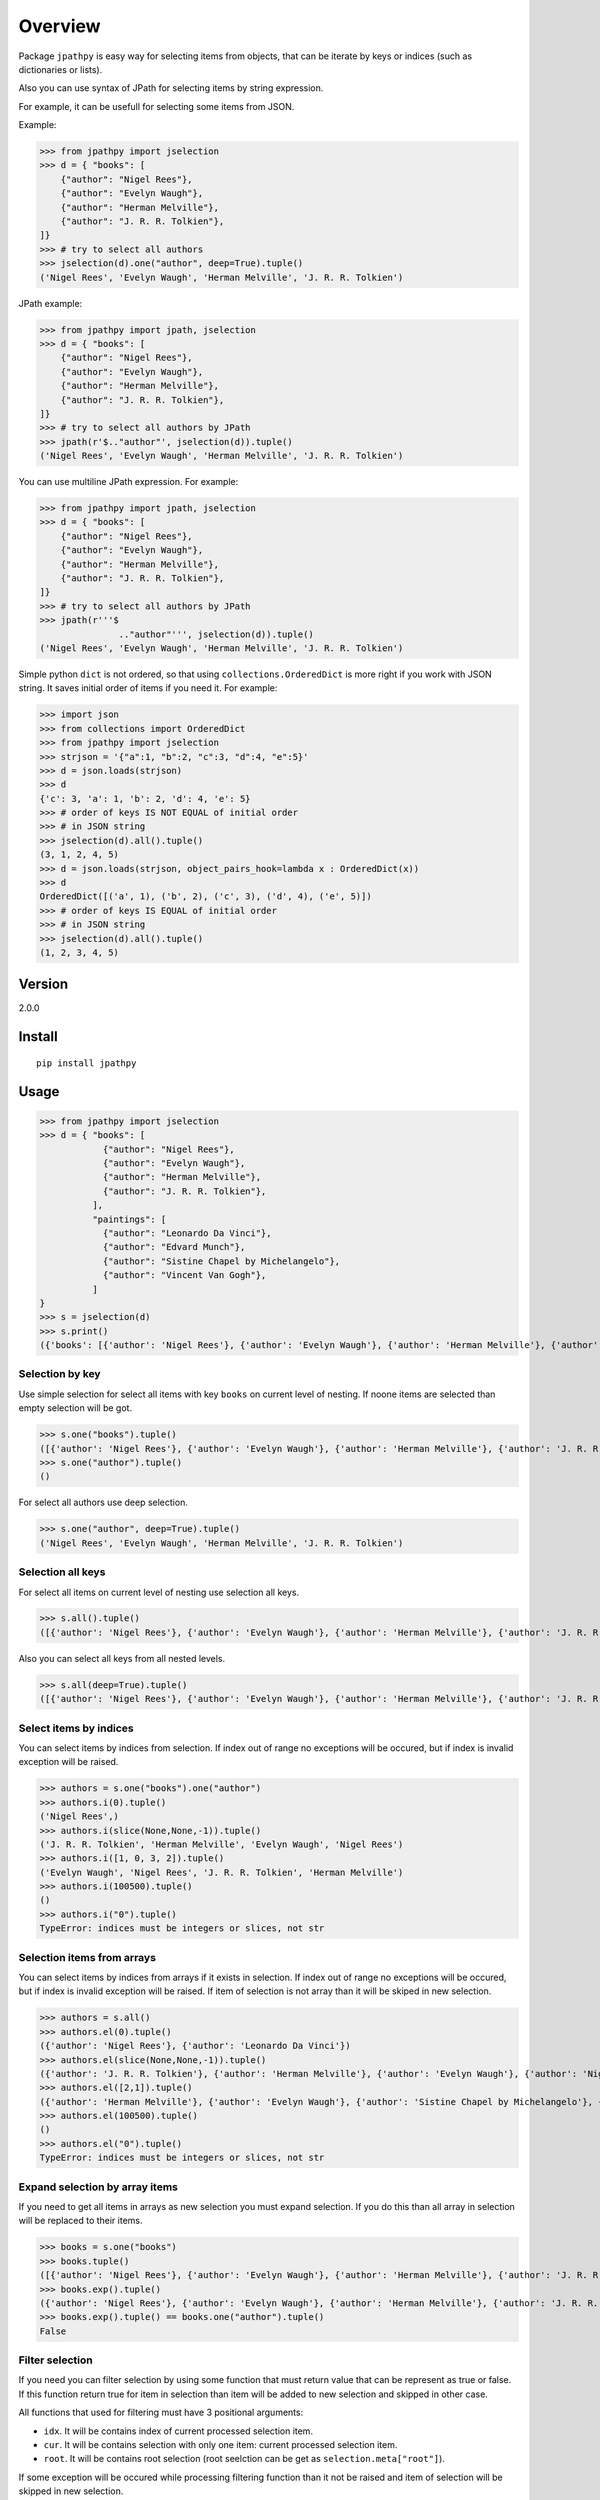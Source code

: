 Overview
========
Package ``jpathpy`` is easy way for selecting items from objects, that can be iterate by keys or indices (such as dictionaries or lists).

Also you can use syntax of JPath for selecting items by string expression.

For example, it can be usefull for selecting some items from JSON.

Example:

>>> from jpathpy import jselection
>>> d = { "books": [ 
    {"author": "Nigel Rees"}, 
    {"author": "Evelyn Waugh"}, 
    {"author": "Herman Melville"}, 
    {"author": "J. R. R. Tolkien"},
]}
>>> # try to select all authors
>>> jselection(d).one("author", deep=True).tuple()
('Nigel Rees', 'Evelyn Waugh', 'Herman Melville', 'J. R. R. Tolkien')

JPath example:

>>> from jpathpy import jpath, jselection
>>> d = { "books": [ 
    {"author": "Nigel Rees"}, 
    {"author": "Evelyn Waugh"}, 
    {"author": "Herman Melville"}, 
    {"author": "J. R. R. Tolkien"},
]}
>>> # try to select all authors by JPath
>>> jpath(r'$.."author"', jselection(d)).tuple()
('Nigel Rees', 'Evelyn Waugh', 'Herman Melville', 'J. R. R. Tolkien')

You can use multiline JPath expression. For example:

>>> from jpathpy import jpath, jselection
>>> d = { "books": [ 
    {"author": "Nigel Rees"}, 
    {"author": "Evelyn Waugh"}, 
    {"author": "Herman Melville"}, 
    {"author": "J. R. R. Tolkien"},
]}
>>> # try to select all authors by JPath
>>> jpath(r'''$
               .."author"''', jselection(d)).tuple()
('Nigel Rees', 'Evelyn Waugh', 'Herman Melville', 'J. R. R. Tolkien')

Simple python ``dict`` is not ordered, so that using ``collections.OrderedDict`` is more right if you work with JSON string. It saves initial order of items if you need it. For example:

>>> import json
>>> from collections import OrderedDict
>>> from jpathpy import jselection
>>> strjson = '{"a":1, "b":2, "c":3, "d":4, "e":5}'
>>> d = json.loads(strjson)
>>> d
{'c': 3, 'a': 1, 'b': 2, 'd': 4, 'e': 5}
>>> # order of keys IS NOT EQUAL of initial order
>>> # in JSON string
>>> jselection(d).all().tuple()
(3, 1, 2, 4, 5)
>>> d = json.loads(strjson, object_pairs_hook=lambda x : OrderedDict(x))
>>> d
OrderedDict([('a', 1), ('b', 2), ('c', 3), ('d', 4), ('e', 5)])
>>> # order of keys IS EQUAL of initial order
>>> # in JSON string
>>> jselection(d).all().tuple()
(1, 2, 3, 4, 5)


Version
-------
2.0.0


Install
-------
::

	pip install jpathpy
	

Usage
-----

>>> from jpathpy import jselection
>>> d = { "books": [ 
            {"author": "Nigel Rees"}, 
            {"author": "Evelyn Waugh"}, 
            {"author": "Herman Melville"}, 
            {"author": "J. R. R. Tolkien"}, 
          ], 
          "paintings": [
            {"author": "Leonardo Da Vinci"}, 
            {"author": "Edvard Munch"}, 
            {"author": "Sistine Chapel by Michelangelo"}, 
            {"author": "Vincent Van Gogh"}, 
          ]
}
>>> s = jselection(d)
>>> s.print()
({'books': [{'author': 'Nigel Rees'}, {'author': 'Evelyn Waugh'}, {'author': 'Herman Melville'}, {'author': 'J. R. R. Tolkien'}], 'paintings': [{'author': 'Leonardo Da Vinci'}, {'author': 'Edvard Munch'}, {'author': 'Sistine Chapel by Michelangelo'}, {'author': 'Vincent Van Gogh'}]},)


Selection by key
^^^^^^^^^^^^^^^^
Use simple selection for select all items with key ``books`` on current level of nesting. If noone items are selected than empty selection will be got.

>>> s.one("books").tuple()
([{'author': 'Nigel Rees'}, {'author': 'Evelyn Waugh'}, {'author': 'Herman Melville'}, {'author': 'J. R. R. Tolkien'}],)
>>> s.one("author").tuple()
()

For select all authors use deep selection.

>>> s.one("author", deep=True).tuple()
('Nigel Rees', 'Evelyn Waugh', 'Herman Melville', 'J. R. R. Tolkien')


Selection all keys
^^^^^^^^^^^^^^^^^^
For select all items on current level of nesting use selection all keys.

>>> s.all().tuple()
([{'author': 'Nigel Rees'}, {'author': 'Evelyn Waugh'}, {'author': 'Herman Melville'}, {'author': 'J. R. R. Tolkien'}], [{'author': 'Leonardo Da Vinci'}, {'author': 'Edvard Munch'}, {'author': 'Sistine Chapel by Michelangelo'}, {'author': 'Vincent Van Gogh'}])

Also you can select all keys from all nested levels.

>>> s.all(deep=True).tuple()
([{'author': 'Nigel Rees'}, {'author': 'Evelyn Waugh'}, {'author': 'Herman Melville'}, {'author': 'J. R. R. Tolkien'}], [{'author': 'Leonardo Da Vinci'}, {'author': 'Edvard Munch'}, {'author': 'Sistine Chapel by Michelangelo'}, {'author': 'Vincent Van Gogh'}], 'Nigel Rees', 'Evelyn Waugh', 'Herman Melville', 'J. R. R. Tolkien', 'Leonardo Da Vinci', 'Edvard Munch', 'Sistine Chapel by Michelangelo', 'Vincent Van Gogh')

Select items by indices
^^^^^^^^^^^^^^^^^^^^^^^
You can select items by indices from selection. If index out of range no exceptions will be occured, but if index is invalid exception will be raised.

>>> authors = s.one("books").one("author")
>>> authors.i(0).tuple()
('Nigel Rees',)
>>> authors.i(slice(None,None,-1)).tuple()
('J. R. R. Tolkien', 'Herman Melville', 'Evelyn Waugh', 'Nigel Rees')
>>> authors.i([1, 0, 3, 2]).tuple()
('Evelyn Waugh', 'Nigel Rees', 'J. R. R. Tolkien', 'Herman Melville')
>>> authors.i(100500).tuple()
()
>>> authors.i("0").tuple()
TypeError: indices must be integers or slices, not str


Selection items from arrays
^^^^^^^^^^^^^^^^^^^^^^^^^^^^
You can select items by indices from arrays if it exists in selection. If index out of range no exceptions will be occured, but if index is invalid exception will be raised. If item of selection is not array than it will be skiped in new selection.

>>> authors = s.all()
>>> authors.el(0).tuple()
({'author': 'Nigel Rees'}, {'author': 'Leonardo Da Vinci'})
>>> authors.el(slice(None,None,-1)).tuple()
({'author': 'J. R. R. Tolkien'}, {'author': 'Herman Melville'}, {'author': 'Evelyn Waugh'}, {'author': 'Nigel Rees'}, {'author': 'Vincent Van Gogh'}, {'author': 'Sistine Chapel by Michelangelo'}, {'author': 'Edvard Munch'}, {'author': 'Leonardo Da Vinci'})
>>> authors.el([2,1]).tuple()
({'author': 'Herman Melville'}, {'author': 'Evelyn Waugh'}, {'author': 'Sistine Chapel by Michelangelo'}, {'author': 'Edvard Munch'})
>>> authors.el(100500).tuple()
()
>>> authors.el("0").tuple()
TypeError: indices must be integers or slices, not str


Expand selection by array items
^^^^^^^^^^^^^^^^^^^^^^^^^^^^^^^
If you need to get all items in arrays as new selection you must expand selection. If you do this than all array in selection will be replaced to their items.

>>> books = s.one("books")
>>> books.tuple()
([{'author': 'Nigel Rees'}, {'author': 'Evelyn Waugh'}, {'author': 'Herman Melville'}, {'author': 'J. R. R. Tolkien'}],)
>>> books.exp().tuple()
({'author': 'Nigel Rees'}, {'author': 'Evelyn Waugh'}, {'author': 'Herman Melville'}, {'author': 'J. R. R. Tolkien'})
>>> books.exp().tuple() == books.one("author").tuple()
False

Filter selection
^^^^^^^^^^^^^^^^
If you need you can filter selection by using some function that must return value that can be represent as true or false. If this function return true for item in selection than item will be added to new selection and skipped in other case.

All functions that used for filtering must have 3 positional arguments:

* ``idx``. It will be contains index of current processed selection item.
* ``cur``. It will be contains selection with only one item: current processed selection item.
* ``root``. It will be contains root selection (root seelction can be get as ``selection.meta["root"]``).

If some exception will be occured while processing filtering function than it not be raised and item of selection will be skipped in new selection.

>>> authors = s.one("author", deep=True)
>>> authors.tuple()
('Nigel Rees', 'Evelyn Waugh', 'Herman Melville', 'J. R. R. Tolkien', 'Leonardo Da Vinci', 'Edvard Munch', 'Sistine Chapel by Michelangelo', 'Vincent Van Gogh')
>>> authors.filter(lambda idx, cur, root : cur[0].startswith("E")).tuple()
('Evelyn Waugh', 'Edvard Munch')
>>> # ("Nigel Rees")[12], ("Evelyn Waugh")[12] and ("Edvard Munch")[12] raise IndexError,
>>> # but it will be skipped
>>> authors.filter(lambda idx, cur, root : cur[0][12]).tuple()
('Herman Melville', 'J. R. R. Tolkien', 'Leonardo Da Vinci', 'Sistine Chapel by Michelangelo', 'Vincent Van Gogh')


Call different functions on selection
^^^^^^^^^^^^^^^^^^^^^^^^^^^^^^^^^^^^^
You can call your different functions on selection or on items in selection. Note, if some exception will be occured while processing function than exception be raised. Call of all following methods return value that return function, not selection.

>>> authors = s.one("author", deep=True)
>>> authors.tuple()
('Nigel Rees', 'Evelyn Waugh', 'Herman Melville', 'J. R. R. Tolkien', 'Leonardo Da Vinci', 'Edvard Munch', 'Sistine Chapel by Michelangelo', 'Vincent Van Gogh')
>>> # get first char of first item
>>> authors.i(0).call4item(0, str.__getitem__, 0)
'N'
>>> # get count of items
>>> authors.call4items(list.__len__)
8
>>> # call function on current selection
>>> authors.call4self(jselection.__class__.filter, lambda idx, cur, root : cur[0].startswith("E")).tuple()
('Evelyn Waugh', 'Edvard Munch')

Also you can call function on each item in selection and get new selection. Note, in this case if some exception will be occured while processing function exception not be raised.

>>> authors = s.one("author", deep=True)
>>> authors.tuple()
('Nigel Rees', 'Evelyn Waugh', 'Herman Melville', 'J. R. R. Tolkien', 'Leonardo Da Vinci', 'Edvard Munch', 'Sistine Chapel by Michelangelo', 'Vincent Van Gogh')
>>> # get string length of each items
>>> authors.call4each(str.__len__).tuple()
(17, 12, 30, 16, 10, 12, 15, 16)


Selection by JPath
^^^^^^^^^^^^^^^^^^
You can use JPath syntax for select items.

>>> from jpathpy import jpath
>>> s1 = jselection(d, jpath_inst=jpath)
>>> s1.byjpath(r'$.."author"').tuple()
('Nigel Rees', 'Evelyn Waugh', 'Herman Melville', 'J. R. R. Tolkien', 'Leonardo Da Vinci', 'Edvard Munch', 'Sistine Chapel by Michelangelo', 'Vincent Van Gogh')


Other capabilities
^^^^^^^^^^^^^^^^^^
* Iterate.

>>> authors = s.one("books").one("author")
>>> authors.tuple()
('Nigel Rees', 'Evelyn Waugh', 'Herman Melville', 'J. R. R. Tolkien')
>>> for a in authors:
	    print(a)
Nigel Rees
Evelyn Waugh
Herman Melville
J. R. R. Tolkien

* Get item by index.

>>> authors[0]
'Nigel Rees'

* Add item.

>>> (authors + ("Joan Rowling",)).tuple()
('Nigel Rees', 'Evelyn Waugh', 'Herman Melville', 'J. R. R. Tolkien', 'Joan Rowling')

* Repeat items.

>>> (authors.i(0) * 3).tuple()
('Nigel Rees', 'Nigel Rees', 'Nigel Rees')

* Get length of selection.

>>> len(authors)
4

* As tuple.

>>> authors.tuple()
('Nigel Rees', 'Evelyn Waugh', 'Herman Melville', 'J. R. R. Tolkien')

* Print.

>>> authors.print()
('Nigel Rees', 'Evelyn Waugh', 'Herman Melville', 'J. R. R. Tolkien')

* Meta data.

>>> authors.meta
{'iters_by_idx': (<class 'collections.abc.Iterable'>,), 'root': <jpathpy.JSelection object at 0x02FF2670>, 'jpath_inst': None, 'iters_by_key': (<class 'dict'>,), 'ex_iters_by_idx': (<class 'dict'>, <class 'str'>), 'ex_iters_by_key': ()}

* Configurate process of selection.

>>> s.one("author", deep=True).tuple()
('Nigel Rees', 'Evelyn Waugh', 'Herman Melville', 'J. R. R. Tolkien', 'Leonardo Da Vinci', 'Edvard Munch', 'Sistine Chapel by Michelangelo', 'Vincent Van Gogh')
>>> d1 = { "books": [ 
            {"author": "Nigel Rees"}, 
            {"author": "Evelyn Waugh"}, 
            {"author": "Herman Melville"}, 
            {"author": "J. R. R. Tolkien"}, 
          ], 
          "paintings": (
            OrderedDict({"author": "Leonardo Da Vinci"}), 
            OrderedDict({"author": "Edvard Munch"}), 
            OrderedDict({"author": "Sistine Chapel by Michelangelo"}), 
            OrderedDict({"author": "Vincent Van Gogh"}), 
          )
}
>>> # configurate selection
>>> s1 = jselection(d1, iters_by_idx=(list,), ex_iters_by_idx=(tuple,), iters_by_key=(dict,), ex_iters_by_key=(OrderedDict,))
>>> s1.one("author", deep=True).tuple()
('Nigel Rees', 'Evelyn Waugh', 'Herman Melville', 'J. R. R. Tolkien')
>>> 


Use JPath
---------
JPath is string expression that has easy syntax and used for selecting items from objects, that can be iterate by keys or indices (such as dictionaries or lists).

>>> from jpathpy import jpath, jselection
>>> d = { "books": [ 
            {"author": "Nigel Rees"}, 
            {"author": "Evelyn Waugh"}, 
            {"author": "Herman Melville"}, 
            {"author": "J. R. R. Tolkien"}, 
          ], 
          "paintings": [
            {"author": "Leonardo Da Vinci"}, 
            {"author": "Edvard Munch"}, 
            {"author": "Sistine Chapel by Michelangelo"}, 
            {"author": "Vincent Van Gogh"}, 
          ]
}
>>> jpath(r'$.."author"', jselection(d)).tuple()
('Nigel Rees', 'Evelyn Waugh', 'Herman Melville', 'J. R. R. Tolkien', 'Leonardo Da Vinci', 'Edvard Munch', 'Sistine Chapel by Michelangelo', 'Vincent Van Gogh')

JPath <-> JSelection
^^^^^^^^^^^^^^^^^^^^
Follow table show how JPath expressions equal to ``jpathpy.JSelection`` methods.

================================ ============================================= ======================================
JPath expression                 Python                                        Comment
================================ ============================================= ======================================
r'$'                             >>> root                                      root selection
r'@'                             >>> cur                                       current selection
r'$."key"'                       >>> root.one("key")
r'$.."key"'                      >>> root.one("key", deep=True)
r'$.*'                           >>> root.all()
r'$..*'                          >>> root.all(deep=True)
r'$.[0]'                         >>> root.el(0)
r'$.[0,1,2]'                     >>> root.el([0,1,2])
r'$.[0:1]'                       >>> root.el(slice(0,1))
r'$[0]'                          >>> root.i(0)
r'$[0,1,2]'                      >>> root.i([0,1,2])
r'$[0:1]'                        >>> root.i(slice(0,1))
r'$[*]'                          >>> root.exp()
r'$[@."key"]'                    >>> root.filter(                                
                                 >>>     lambda idx, cur, root :                 
                                 >>>         cur.one("key")                      
                                 >>> )                                           
r'$[@."key" = "value"]'          >>> root.filter(                              available compare operations:
                                 >>>     lambda idx, cur, root :               ``>``, ``>=``, ``<``, ``<=``,
                                 >>>         cur.one("key")[0] == "value"      ``=``, ``!=``
                                 >>> )
r'$[@."key" + 1 > 3]'            >>> root.filter(                              available math operations:
                                 >>>     lambda idx, cur, root :               ``+``, ``-``, ``/``, ``*``,
                                 >>>         cur.one("key")[0] + 1 > 3         ``%``
                                 >>> )
r'$[@."key" and $.."someKey"]'   >>> root.filter(                              available logic operations:
                                 >>>     lambda idx, cur, root :               ``and``, ``or``
                                 >>>         cur.one("key") and root.one(
                                 >>>             "someKey",
                                 >>>             deep=True
                                 >>>     )
                                 >>> )
r'$[startswith(@, "value")]'     >>> root.call4self(                           jpath_funcs is instance of
                                 >>>     jpath_funcs.startswith, *("value",)   ``jpathpy.jpath_funcs.JPathFunctions``
								 >>> )
================================ ============================================= ======================================


Use JPath functions
-------------------
You can call different functions from JPath expression. By default all new instances of ``jpathpy.JPath`` use instance of ``jpathpy.jpath_funcs.JPathFunctions``. This class provides methods that can be call as JPath function. For example:

>>> jpath(r'$.."author"[startswith(@, "E")]', jselection(d)).tuple()
('Evelyn Waugh', 'Edvard Munch')

You can define your classes, methods of which will be used as JPath functions. All that you need it is inherit from class ``jpathpy.jpath_funcs.JPathFunctionsWrapper``. This class provides two protected methods:

* ``_jpath_function(func)``
   It is decorator for decorate your methods as JPath function.
   
   First argument of JPath function must be an instance of ``jpathpy.JSelection``.
   
* ``_getvalue(self, obj)``
   Return value of ``obj`` or value of ``obj[0]`` if ``obj`` is instance of ``JSelection``.
   
Follow example show how define yourself JPath functions:

>>> from jpathpy.jpath_funcs import JPathFunctionsWrapper
>>>
>>> class MyJPathFuncs(JPathFunctionsWrapper):
        @JPathFunctionsWrapper._jpath_function
        def firstchar(self, selection):
            return self._getvalue(selection)[0]
        @JPathFunctionsWrapper._jpath_function
        def lastchar(self, selection):
            return self._getvalue(selection)[-1]
>>>
>>>
>>> d = { "books": [ 
            {"author": "Nigel Rees"}, 
            {"author": "Evelyn Waugh"}, 
            {"author": "Herman Melville"}, 
            {"author": "J. R. R. Tolkien"}, 
          ], 
          "paintings": [
            {"author": "Leonardo Da Vinci"}, 
            {"author": "Edvard Munch"}, 
            {"author": "Sistine Chapel by Michelangelo"}, 
            {"author": "Vincent Van Gogh"}, 
          ]
}
>>> jpath = JPath(jpath_funcs=MyJPathFuncs())
>>> s = jselection(d)
>>> author = jselection(d).one("author", deep=True).i(0)
>>> author.tuple()
('Leonardo Da Vinci',)
>>> jpath.exec_jpath_func(r'firstchar(@)', author, author)
'L'
>>> jpath.exec_jpath_func(r'lastchar(@)', author, author)
'i'
>>> jpath(r'$.."author"[firstchar(@) = "L" and lastchar(@) = "i"]', s).tuple()
('Leonardo Da Vinci',)

Also you can inherit from ``jpathpy.jpath_funcs.JPathFunctions`` for expand its functionality.